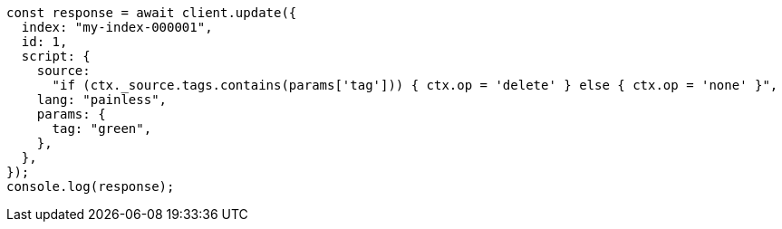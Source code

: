 // This file is autogenerated, DO NOT EDIT
// Use `node scripts/generate-docs-examples.js` to generate the docs examples

[source, js]
----
const response = await client.update({
  index: "my-index-000001",
  id: 1,
  script: {
    source:
      "if (ctx._source.tags.contains(params['tag'])) { ctx.op = 'delete' } else { ctx.op = 'none' }",
    lang: "painless",
    params: {
      tag: "green",
    },
  },
});
console.log(response);
----
